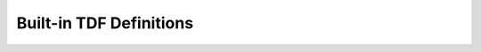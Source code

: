 .. _tdf_definitions:

Built-in TDF Definitions
########################

.. doxygengroup:: tdf_struct_definitions
.. doxygengroup:: builtin_tdf_definitions
